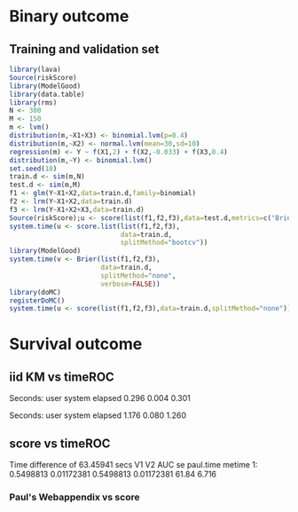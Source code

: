 * Binary outcome
** Training and validation set
   
#+BEGIN_SRC R :exports both :results output 
library(lava)
Source(riskScore)
library(ModelGood)
library(data.table)
library(rms)
N <- 300
M <- 150
m <- lvm()
distribution(m,~X1+X3) <- binomial.lvm(p=0.4)
distribution(m,~X2) <- normal.lvm(mean=30,sd=10)
regression(m) <- Y ~ f(X1,2) + f(X2,-0.033) + f(X3,0.4)
distribution(m,~Y) <- binomial.lvm()
set.seed(18)
train.d <- sim(m,N)
test.d <- sim(m,M)
f1 <- glm(Y~X1+X2,data=train.d,family=binomial)
f2 <- lrm(Y~X1+X2,data=train.d)
f3 <- lrm(Y~X1+X2+X3,data=train.d)
Source(riskScore);u <- score(list(f1,f2,f3),data=test.d,metrics=c("Brier","auc"))
system.time(u <- score.list(list(f1,f2,f3),
                            data=train.d,
                            splitMethod="bootcv"))
library(ModelGood)
system.time(v <- Brier(list(f1,f2,f3),
                       data=train.d,
                       splitMethod="none",
                       verbose=FALSE))
library(doMC)
registerDoMC()
system.time(u <- score(list(f1,f2,f3),data=train.d,splitMethod="none"))
#+END_SRC

* Survival outcome

** iid KM vs timeROC
   
#+BEGIN_SRC R  :results output raw drawer  :exports results  :session *R* :cache yes 
library(prodlim)
d <- SimSurv(2000)
d <- d[order(d$time,-d$status),]
system.time(x <- getInfluenceCurve.KM(d$time,d$status))
system.time(y <- timeROC:::Compute.iid.KM(d$time,d$status))
all.equal(x,y)
#+END_SRC

#+RESULTS[<2016-01-02 16:01:07> 99ccbfc234a92739651282217805d5691cd76cad]:
:RESULTS:

Seconds:
   user  system elapsed 
  0.296   0.004   0.301

Seconds:
   user  system elapsed 
  1.176   0.080   1.260
[1] "Attributes: < Length mismatch: comparison on first 1 components >"
:END:

** score vs timeROC

#+BEGIN_SRC R  :results output raw drawer  :exports results  :session *R* :cache yes 
library(lava)
library(data.table)
library(prodlim)
library(ModelGood)
library(timeROC)
library(pec)
library(rms)
Source(riskScore,silent=TRUE)
Source(timeROC,silent=TRUE)
set.seed(19)
N <- 300
M <- 30
m <- lvm()
train.d <- SimSurv(N)
test.d <- SimSurv(M)
f12 <- coxph(Surv(time,status)~X1+X2,data=train.d)
## ptime <- system.time(paul <- with(test.d,timeROC(T=time,delta=status,marker=1-predictSurvProb(f12,times=5,newdata=test.d),cause=1,times=5,iid=TRUE)))
## metime <- system.time(me <- score(list(f12),data=test.d,formula=Surv(time,status)~1,times=5,metrics=c("AUC")))
test.d$X2 <- abs(round(test.d$X2,2))
ptime <- system.time(paul <- with(test.d,timeROC(T=time,delta=status,marker=X2,times=5,cause=1,iid=TRUE)))
metime <- system.time(me <- score(list(-test.d$X2),data=test.d,formula=Surv(time,status)~1,times=5,metrics=c("AUC")))
cbind(paul$AUC[[2]],paul$inference$vect_sd_1[[2]],me$noSplitPerf$AUC[,data.table(AUC,se)],paul.time=ptime[[1]],metime=metime[[1]])
system.time(getInfluenceCurve.KM(test.d$time,test.d$status))
#+END_SRC   

#+RESULTS[<2016-01-02 11:49:40> 8b192d887507fc6c52139f74078be2dce624caf1]:
:RESULTS:
Time difference of 63.45941 secs
          V1         V2       AUC         se paul.time metime
1: 0.5498813 0.01172381 0.5498813 0.01172381     61.84  6.716
:END:

*** Paul's Webappendix vs score

#+BEGIN_SRC R  :results output raw drawer  :exports results  :session *R* :cache yes 
library(prodlim)
library(data.table)
library(rms)
library(pec)
library(survival)
Source(riskScore,silent=TRUE)
source("~/research/tmp/Data-and-R-code/Rcode/Rfunctions/BS.R")
source("~/research/tmp/Data-and-R-code/Rcode/Rfunctions/ComputeiidKM.R")
set.seed(27)
train <- SimSurv(100)
d <- SimSurv(4000)
f12 <- cph(Surv(time,status)~X1+X2,data=train,surv=TRUE)
p <- 1-predictSurvProb(f12,newdata=d,times=5)
system.time(a <- BS(timepoints=5,d$time,d$status,p,cause=1,compute.iid=TRUE))
system.time(b <- score(list(p),formula=Surv(time,status)~1,times=5,data=d,metrics="Brier"))
cbind(Paul.BS=a$BS,Paul.se=a$sd,b$noSplitPerf$Brier)
#+END_SRC
    
#+BEGIN_SRC R  :results output raw drawer  :exports results  :session *R* :cache yes 
## test dups
tmp <- data.frame(m1=c(3,3,2,2,2,1,1),
                  m2=7:1,
                  status=c(rep(1,6),0),
                  time=c(1,4,7,5,2,3,9))
tmp$Y <- 1*(tmp$time>4.3)
a1 <- with(tmp,timeROC(T=time,delta=status,marker=m1,cause=1,times=4.3))
a2 <- with(tmp,timeROC(T=time,delta=status,marker=m2,cause=1,times=4.3))
b <- score(list(-tmp$m1,-tmp$m2),data=tmp,formula=Surv(time,status)~1,cause=1,times=4.3,metric="AUC")
c <- score(list(tmp$m1,tmp$m2),data=tmp,formula=Y~1,metric="AUC")
library(ModelGood)
ROC(form = Y ~ m2,data=tmp, plot="ROC")
ROC(form = Y ~ m1,data=tmp, plot="ROC")
Roc(list(lrm(Y ~ m1,data=tmp),lrm(Y ~ m2,data=tmp)),data=tmp, plot="ROC")


ttt <- seq(1,20,0.05)
ttt <- c(5,10,15)
system.time(old <- pec(list(f1,f2,f12),data=test.d,formula=Surv(time,status)~1,times=ttt,metrics="brier",exact=FALSE,start=NULL))
system.time(survscore <- score(list(f1,f2,f12),data=test.d,formula=Surv(time,status)~1,times=ttt,metrics="Brier"))
system.time(survscore1 <- score(list(f1,f2,f12),data=test.d,formula=Surv(time,status)~1,times=ttt,metrics="Brier1"))
system.time(survscore2 <- score(list(f1,f2,f12),data=test.d,formula=Surv(time,status)~1,times=ttt,metrics="Brier2"))
survscore$noSplitPerf
survscore1$noSplitPerf
all.equal(survscore2$noSplitPerf[[1]],survscore1$noSplitPerf[[1]])


system.time(survscore <- score(list(f12),data=test.d,formula=Surv(time,status)~1,times=ttt,metrics="Brier"))
system.time(survscore1 <- score(list(f12),data=test.d,formula=Surv(time,status)~1,times=ttt,metrics="Brier1"))

library(survival)
data(pbc)
pbc <- na.omit(pbc)
a <- cph(Surv(time,status!=0)~age+edema+sex+log(bili),data=pbc,surv=TRUE)
b <- cph(Surv(time,status!=0)~age+edema+sex+log(bili)+log(protime)+log(albumin),data=pbc,surv=TRUE)
Source(riskScore)
## sc <- score(list(a,b),data=pbc,formula=Surv(time,status!=1)~1,times=c(100,500,1000),metrics=c("brier","auc"),splitMethod="bootcv",B=10)
## r <- pec(list(a,b),data=pbc,start=NULL,Surv(time,status!=1)~1,times=c(100,500,1000),exact=FALSE)
u <- with(pbc,timeROC(T=time,delta=status!=0,marker=1-predictSurvProb(a,times=1500,newdata=pbc),cause=1,times=1500,iid=TRUE))
u2 <- with(pbc,timeROC(T=time,delta=status!=0,marker=1-predictSurvProb(b,times=1500,newdata=pbc),cause=1,times=c(1500)))
v <- score(list(a,b),data=pbc,formula=Surv(time,status!=0)~1,times=c(1500),metrics=c("AUC"))
u
v$noSplitPerf$AUC[[1]]
unlist(sc$noSplitPerf$AUC)

predictSurvProb.numeric <- function(object,newdata,times,...){
    if (NROW(object) != NROW(newdata))
        ## || NCOL(object) != length(times))
        stop(paste("\nPrediction matrix has wrong dimensions:\nRequested newdata x times: ",NROW(newdata)," x ",length(times),"\nProvided prediction matrix: ",NROW(object)," x ",NCOL(object),"\n\n",sep=""))
    object
}

f12 <- coxph(Surv(time,status)~X1+X2,data=train.d)
f1 <- coxph(Surv(time,status)~X1,data=train.d)
f2 <- coxph(Surv(time,status)~X2,data=train.d)
r <- pec(list(f2),data=mini,Hist(time,status)~1,times=5,exact=FALSE)
mini <- data.frame(time=c(4,2,3,6,7),status=c(1,0,1,1,1),X2=c(-.1,0.1,-0.03,0.04,0.3),X1=c(0,1,0,1,0))
p1 <- predictSurvProb(f1,newdata=mini,times=3.4)
p2 <- predictSurvProb(f2,newdata=mini,times=3.4)
Source(riskScore)
## testmini <- score(list(f2,f1),data=mini,formula=Surv(time,status)~1,times=c(3.4),metrics="AUC")
testmini <- score(list(f1,f2),data=mini,formula=Surv(time,status)~1,times=c(3.4),metrics="AUC")
testmini$noSplitPerf[[1]]$AUC
with(mini,timeROC(T=time,delta=status,marker=-p2,cause=1,times=3.4))

u <- with(mini,timeROC(T=time,delta=status,marker=p1,cause=1,times=3.4,iid=TRUE))
estmini <- score(list(p1),data=mini,formula=Surv(time,status)~1,times=c(3.4),metrics="AUC")

u2 <- with(mini,timeROC(T=time,delta=status,marker=p2,cause=1,times=3.4,iid=TRUE))
estmini2 <- score(list(-p2),data=mini,formula=Surv(time,status)~1,times=c(3.4),metrics="AUC")


ttt <- seq(1,10)
ttt <- 8
set.seed(8)
train.d <- SimSurv(8)
train.d <- train.d[order(train.d$time,-train.d$status),]
Source(riskScore,silent=TRUE);testauc <- score(list(train.d$X2),data=train.d,times=ttt,metrics="AUC",censModel="marginal",splitMethod="none",formula=Surv(time,status)~1)
testauc$noSplitPerf
Source(timeROC,silent=TRUE);troc <- with(train.d,timeROC(T=time,delta=status,marker=X2,cause=1,times=ttt))
head(cbind(troc$FP[,2],troc$TP[,2]))

## fixed marker, several time points
ttt <- seq(1,10)
set.seed(899)
train.d <- SimSurv(300)
train.d <- train.d[order(train.d$time,-train.d$status),]
Source(riskScore,silent=TRUE);testauc <- score(list(train.d$X2),data=train.d,times=ttt,metrics="AUC",censModel="marginal",splitMethod="none",formula=Surv(time,status)~1)
Source(timeROC,silent=TRUE);troc <- with(train.d,timeROC(T=time,delta=status,marker=X2,cause=1,times=ttt))
plot(troc$times,troc$AUC,lwd=7,col=2,xlim=range(troc$times),ylim=c(0.5,1),type="b")
lines(testauc$times,unlist(testauc$noSplitPerf$numeric$AUC),col="orange",lwd=2)

## Cox model, several time points
set.seed(899)
train.d <- SimSurv(300)
train.d <- train.d[order(train.d$time,-train.d$status),]
f2 <- coxph(Surv(time,status)~X2,data=train.d)
Source(riskScore,silent=TRUE);testauc <- score(list(f2),data=train.d,times=ttt,metrics="AUC",censModel="marginal",splitMethod="none",formula=Surv(time,status)~1)
troc.auc <- sapply(ttt,function(t){
                       troc <- with(train.d,timeROC(T=time,delta=status,marker=-predictSurvProb(f2,times=t,newdata=train.d),cause=1,times=t))$AUC[[2]]
                   })
plot(ttt,troc.auc,lwd=7,col=2,xlim=range(troc$times),ylim=c(0.5,1),type="b")
lines(testauc$times,unlist(testauc$noSplitPerf$cox$AUC),col="orange",lwd=2)

## Cox model, cross-validation
set.seed(899)
train.d <- SimSurv(800)
train.d <- train.d[order(train.d$time,-train.d$status),]
library(rms)
f2 <- coxph(Surv(time,status)~X2,data=train.d)
f2a <- cph(Surv(time,status)~X2,data=train.d,surv=TRUE)
testcv <- score(list(f2a),data=train.d,times=ttt,metrics="AUC",censModel="marginal",splitMethod="bootcv",B=3,formula=Surv(time,status)~1)
ttt <- c(2,4,8)
xx <- score(list(f2a),data=train.d,times=ttt,metrics="Brier2",censModel="marginal",splitMethod="bootcv",B=100,formula=Surv(time,status)~1)

#+END_SRC
   
